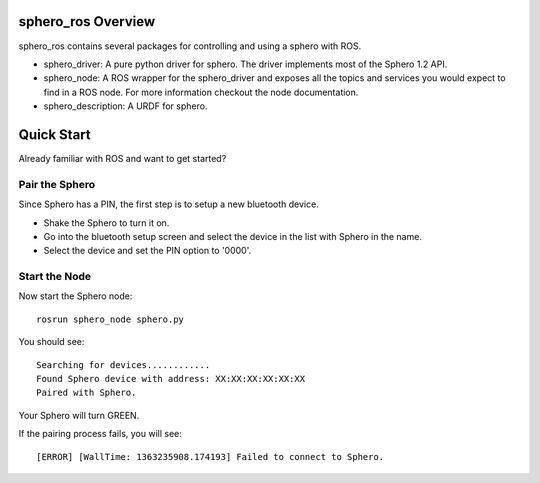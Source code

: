 sphero_ros Overview
==================

sphero_ros contains several packages for controlling and using a sphero with ROS. 
 
* sphero_driver: A pure python driver for sphero. The driver
  implements most of the Sphero 1.2 API.
* sphero_node: A ROS wrapper for the sphero_driver and exposes all the
  topics and services you would expect to find in a ROS node. For more
  information checkout the node documentation.
* sphero_description: A URDF for sphero. 

Quick Start
===========

Already familiar with ROS and want to get started? 

Pair the Sphero
--------------

Since Sphero has a PIN, the first step is to setup a new bluetooth
device.
 
* Shake the Sphero to turn it on.
* Go into the bluetooth setup screen and select the device in the list
  with Sphero in the name.
* Select the device and set the PIN option to '0000'.

Start the Node
--------------

Now start the Sphero node::

 rosrun sphero_node sphero.py

You should see::
  
 Searching for devices............
 Found Sphero device with address: XX:XX:XX:XX:XX:XX
 Paired with Sphero.

Your Sphero will turn GREEN.

If the pairing process fails, you will see::

 [ERROR] [WallTime: 1363235908.174193] Failed to connect to Sphero.
